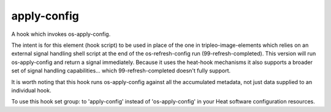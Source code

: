 ============
apply-config
============

A hook which invokes os-apply-config.

The intent is for this element (hook script) to be used in place of the one in
tripleo-image-elements which relies on an external signal handling
shell script at the end of the os-refresh-config run (99-refresh-completed).
This version will run os-apply-config and return a signal immediately. Because
it uses the heat-hook mechanisms it also supports a broader set of signal
handling capabilities... which 99-refresh-completed doesn't fully support.

It is worth noting that this hook runs os-apply-config against all the
accumulated metadata, not just data supplied to an individual hook.

To use this hook set group: to 'apply-config' instead of 'os-apply-config'
in your Heat software configuration resources.
